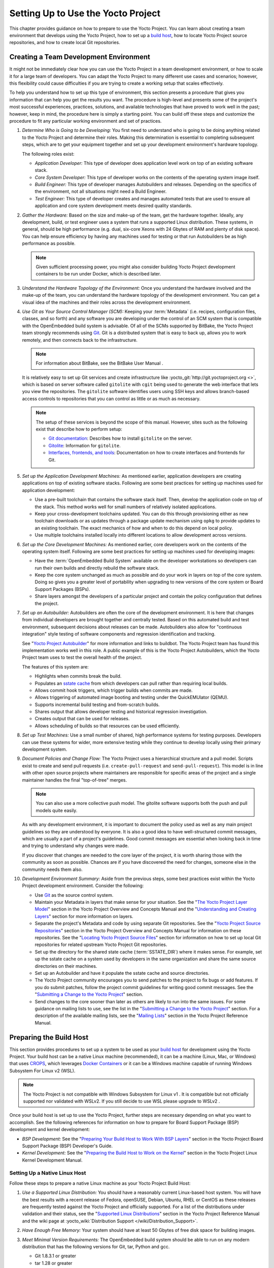 .. SPDX-License-Identifier: CC-BY-2.0-UK

***********************************
Setting Up to Use the Yocto Project
***********************************

This chapter provides guidance on how to prepare to use the Yocto
Project. You can learn about creating a team environment that develops
using the Yocto Project, how to set up a `build
host <&YOCTO_DOCS_REF_URL;#hardware-build-system-term>`__, how to locate
Yocto Project source repositories, and how to create local Git
repositories.

.. _usingpoky-changes-collaborate:

Creating a Team Development Environment
=======================================

It might not be immediately clear how you can use the Yocto Project in a
team development environment, or how to scale it for a large team of
developers. You can adapt the Yocto Project to many different use cases
and scenarios; however, this flexibility could cause difficulties if you
are trying to create a working setup that scales effectively.

To help you understand how to set up this type of environment, this
section presents a procedure that gives you information that can help
you get the results you want. The procedure is high-level and presents
some of the project's most successful experiences, practices, solutions,
and available technologies that have proved to work well in the past;
however, keep in mind, the procedure here is simply a starting point.
You can build off these steps and customize the procedure to fit any
particular working environment and set of practices.

1.  *Determine Who is Going to be Developing:* You first need to
    understand who is going to be doing anything related to the Yocto
    Project and determine their roles. Making this determination is
    essential to completing subsequent steps, which are to get your
    equipment together and set up your development environment's
    hardware topology.

    The following roles exist:

    -  *Application Developer:* This type of developer does application
       level work on top of an existing software stack.

    -  *Core System Developer:* This type of developer works on the
       contents of the operating system image itself.

    -  *Build Engineer:* This type of developer manages Autobuilders and
       releases. Depending on the specifics of the environment, not all
       situations might need a Build Engineer.

    -  *Test Engineer:* This type of developer creates and manages
       automated tests that are used to ensure all application and core
       system development meets desired quality standards.

2.  *Gather the Hardware:* Based on the size and make-up of the team,
    get the hardware together. Ideally, any development, build, or test
    engineer uses a system that runs a supported Linux distribution.
    These systems, in general, should be high performance (e.g. dual,
    six-core Xeons with 24 Gbytes of RAM and plenty of disk space). You
    can help ensure efficiency by having any machines used for testing
    or that run Autobuilders be as high performance as possible.

    .. note::

       Given sufficient processing power, you might also consider
       building Yocto Project development containers to be run under
       Docker, which is described later.

3.  *Understand the Hardware Topology of the Environment:* Once you
    understand the hardware involved and the make-up of the team, you
    can understand the hardware topology of the development environment.
    You can get a visual idea of the machines and their roles across the
    development environment.

4.  *Use Git as Your Source Control Manager (SCM):* Keeping your
    :term:`Metadata` (i.e. recipes,
    configuration files, classes, and so forth) and any software you are
    developing under the control of an SCM system that is compatible
    with the OpenEmbedded build system is advisable. Of all of the SCMs
    supported by BitBake, the Yocto Project team strongly recommends
    using `Git <&YOCTO_DOCS_OM_URL;#git>`__. Git is a distributed system
    that is easy to back up, allows you to work remotely, and then
    connects back to the infrastructure.

    .. note::

       For information about BitBake, see the
       BitBake User Manual
       .

    It is relatively easy to set up Git services and create
    infrastructure like
    :yocto_git:`http://git.yoctoproject.org <>`, which is based on
    server software called ``gitolite`` with ``cgit`` being used to
    generate the web interface that lets you view the repositories. The
    ``gitolite`` software identifies users using SSH keys and allows
    branch-based access controls to repositories that you can control as
    little or as much as necessary.

    .. note::

       The setup of these services is beyond the scope of this manual.
       However, sites such as the following exist that describe how to
       perform setup:

       -  `Git documentation <http://git-scm.com/book/ch4-8.html>`__:
          Describes how to install ``gitolite`` on the server.

       -  `Gitolite <http://gitolite.com>`__: Information for
          ``gitolite``.

       -  `Interfaces, frontends, and
          tools <https://git.wiki.kernel.org/index.php/Interfaces,_frontends,_and_tools>`__:
          Documentation on how to create interfaces and frontends for
          Git.

5.  *Set up the Application Development Machines:* As mentioned earlier,
    application developers are creating applications on top of existing
    software stacks. Following are some best practices for setting up
    machines used for application development:

    -  Use a pre-built toolchain that contains the software stack
       itself. Then, develop the application code on top of the stack.
       This method works well for small numbers of relatively isolated
       applications.

    -  Keep your cross-development toolchains updated. You can do this
       through provisioning either as new toolchain downloads or as
       updates through a package update mechanism using ``opkg`` to
       provide updates to an existing toolchain. The exact mechanics of
       how and when to do this depend on local policy.

    -  Use multiple toolchains installed locally into different
       locations to allow development across versions.

6.  *Set up the Core Development Machines:* As mentioned earlier, core
    developers work on the contents of the operating system itself.
    Following are some best practices for setting up machines used for
    developing images:

    -  Have the :term:`OpenEmbedded Build System` available on
       the developer workstations so developers can run their own builds
       and directly rebuild the software stack.

    -  Keep the core system unchanged as much as possible and do your
       work in layers on top of the core system. Doing so gives you a
       greater level of portability when upgrading to new versions of
       the core system or Board Support Packages (BSPs).

    -  Share layers amongst the developers of a particular project and
       contain the policy configuration that defines the project.

7.  *Set up an Autobuilder:* Autobuilders are often the core of the
    development environment. It is here that changes from individual
    developers are brought together and centrally tested. Based on this
    automated build and test environment, subsequent decisions about
    releases can be made. Autobuilders also allow for "continuous
    integration" style testing of software components and regression
    identification and tracking.

    See "`Yocto Project
    Autobuilder <http://autobuilder.yoctoproject.org>`__" for more
    information and links to buildbot. The Yocto Project team has found
    this implementation works well in this role. A public example of
    this is the Yocto Project Autobuilders, which the Yocto Project team
    uses to test the overall health of the project.

    The features of this system are:

    -  Highlights when commits break the build.

    -  Populates an `sstate
       cache <&YOCTO_DOCS_OM_URL;#shared-state-cache>`__ from which
       developers can pull rather than requiring local builds.

    -  Allows commit hook triggers, which trigger builds when commits
       are made.

    -  Allows triggering of automated image booting and testing under
       the QuickEMUlator (QEMU).

    -  Supports incremental build testing and from-scratch builds.

    -  Shares output that allows developer testing and historical
       regression investigation.

    -  Creates output that can be used for releases.

    -  Allows scheduling of builds so that resources can be used
       efficiently.

8.  *Set up Test Machines:* Use a small number of shared, high
    performance systems for testing purposes. Developers can use these
    systems for wider, more extensive testing while they continue to
    develop locally using their primary development system.

9.  *Document Policies and Change Flow:* The Yocto Project uses a
    hierarchical structure and a pull model. Scripts exist to create and
    send pull requests (i.e. ``create-pull-request`` and
    ``send-pull-request``). This model is in line with other open source
    projects where maintainers are responsible for specific areas of the
    project and a single maintainer handles the final "top-of-tree"
    merges.

    .. note::

       You can also use a more collective push model. The
       gitolite
       software supports both the push and pull models quite easily.

    As with any development environment, it is important to document the
    policy used as well as any main project guidelines so they are
    understood by everyone. It is also a good idea to have
    well-structured commit messages, which are usually a part of a
    project's guidelines. Good commit messages are essential when
    looking back in time and trying to understand why changes were made.

    If you discover that changes are needed to the core layer of the
    project, it is worth sharing those with the community as soon as
    possible. Chances are if you have discovered the need for changes,
    someone else in the community needs them also.

10. *Development Environment Summary:* Aside from the previous steps,
    some best practices exist within the Yocto Project development
    environment. Consider the following:

    -  Use `Git <&YOCTO_DOCS_OM_URL;#git>`__ as the source control
       system.

    -  Maintain your Metadata in layers that make sense for your
       situation. See the "`The Yocto Project Layer
       Model <&YOCTO_DOCS_OM_URL;#the-yocto-project-layer-model>`__"
       section in the Yocto Project Overview and Concepts Manual and the
       "`Understanding and Creating
       Layers <#understanding-and-creating-layers>`__" section for more
       information on layers.

    -  Separate the project's Metadata and code by using separate Git
       repositories. See the "`Yocto Project Source
       Repositories <&YOCTO_DOCS_OM_URL;#yocto-project-repositories>`__"
       section in the Yocto Project Overview and Concepts Manual for
       information on these repositories. See the "`Locating Yocto
       Project Source Files <#locating-yocto-project-source-files>`__"
       section for information on how to set up local Git repositories
       for related upstream Yocto Project Git repositories.

    -  Set up the directory for the shared state cache
       (:term:`SSTATE_DIR`) where
       it makes sense. For example, set up the sstate cache on a system
       used by developers in the same organization and share the same
       source directories on their machines.

    -  Set up an Autobuilder and have it populate the sstate cache and
       source directories.

    -  The Yocto Project community encourages you to send patches to the
       project to fix bugs or add features. If you do submit patches,
       follow the project commit guidelines for writing good commit
       messages. See the "`Submitting a Change to the Yocto
       Project <#how-to-submit-a-change>`__" section.

    -  Send changes to the core sooner than later as others are likely
       to run into the same issues. For some guidance on mailing lists
       to use, see the list in the "`Submitting a Change to the Yocto
       Project <#how-to-submit-a-change>`__" section. For a description
       of the available mailing lists, see the "`Mailing
       Lists <&YOCTO_DOCS_REF_URL;#resources-mailinglist>`__" section in
       the Yocto Project Reference Manual.

.. _dev-preparing-the-build-host:

Preparing the Build Host
========================

This section provides procedures to set up a system to be used as your
`build host <&YOCTO_DOCS_REF_URL;#hardware-build-system-term>`__ for
development using the Yocto Project. Your build host can be a native
Linux machine (recommended), it can be a machine (Linux, Mac, or
Windows) that uses `CROPS <https://github.com/crops/poky-container>`__,
which leverages `Docker Containers <https://www.docker.com/>`__ or it
can be a Windows machine capable of running Windows Subsystem For Linux
v2 (WSL).

.. note::

   The Yocto Project is not compatible with
   Windows Subsystem for Linux v1
   . It is compatible but not officially supported nor validated with
   WSLv2. If you still decide to use WSL please upgrade to
   WSLv2
   .

Once your build host is set up to use the Yocto Project, further steps
are necessary depending on what you want to accomplish. See the
following references for information on how to prepare for Board Support
Package (BSP) development and kernel development:

-  *BSP Development:* See the "`Preparing Your Build Host to Work With
   BSP
   Layers <&YOCTO_DOCS_BSP_URL;#preparing-your-build-host-to-work-with-bsp-layers>`__"
   section in the Yocto Project Board Support Package (BSP) Developer's
   Guide.

-  *Kernel Development:* See the "`Preparing the Build Host to Work on
   the
   Kernel <&YOCTO_DOCS_KERNEL_DEV_URL;#preparing-the-build-host-to-work-on-the-kernel>`__"
   section in the Yocto Project Linux Kernel Development Manual.

Setting Up a Native Linux Host
------------------------------

Follow these steps to prepare a native Linux machine as your Yocto
Project Build Host:

1. *Use a Supported Linux Distribution:* You should have a reasonably
   current Linux-based host system. You will have the best results with
   a recent release of Fedora, openSUSE, Debian, Ubuntu, RHEL or CentOS
   as these releases are frequently tested against the Yocto Project and
   officially supported. For a list of the distributions under
   validation and their status, see the "`Supported Linux
   Distributions <&YOCTO_DOCS_REF_URL;#detailed-supported-distros>`__"
   section in the Yocto Project Reference Manual and the wiki page at
   :yocto_wiki:`Distribution Support </wiki/Distribution_Support>`.

2. *Have Enough Free Memory:* Your system should have at least 50 Gbytes
   of free disk space for building images.

3. *Meet Minimal Version Requirements:* The OpenEmbedded build system
   should be able to run on any modern distribution that has the
   following versions for Git, tar, Python and gcc.

   -  Git 1.8.3.1 or greater

   -  tar 1.28 or greater

   -  Python 3.5.0 or greater.

   -  gcc 5.0 or greater.

   If your build host does not meet any of these three listed version
   requirements, you can take steps to prepare the system so that you
   can still use the Yocto Project. See the "`Required Git, tar, Python
   and gcc
   Versions <&YOCTO_DOCS_REF_URL;#required-git-tar-python-and-gcc-versions>`__"
   section in the Yocto Project Reference Manual for information.

4. *Install Development Host Packages:* Required development host
   packages vary depending on your build host and what you want to do
   with the Yocto Project. Collectively, the number of required packages
   is large if you want to be able to cover all cases.

   For lists of required packages for all scenarios, see the "`Required
   Packages for the Build
   Host <&YOCTO_DOCS_REF_URL;#required-packages-for-the-build-host>`__"
   section in the Yocto Project Reference Manual.

Once you have completed the previous steps, you are ready to continue
using a given development path on your native Linux machine. If you are
going to use BitBake, see the "`Cloning the ``poky``
Repository <#cloning-the-poky-repository>`__" section. If you are going
to use the Extensible SDK, see the "`Using the Extensible
SDK <&YOCTO_DOCS_SDK_URL;#sdk-extensible>`__" Chapter in the Yocto
Project Application Development and the Extensible Software Development
Kit (eSDK) manual. If you want to work on the kernel, see the `Yocto
Project Linux Kernel Development
Manual <&YOCTO_DOCS_KERNEL_DEV_URL;>`__. If you are going to use
Toaster, see the "`Setting Up and Using
Toaster <&YOCTO_DOCS_TOAST_URL;#toaster-manual-setup-and-use>`__"
section in the Toaster User Manual.

.. _setting-up-to-use-crops:

Setting Up to Use CROss PlatformS (CROPS)
-----------------------------------------

With `CROPS <https://github.com/crops/poky-container>`__, which
leverages `Docker Containers <https://www.docker.com/>`__, you can
create a Yocto Project development environment that is operating system
agnostic. You can set up a container in which you can develop using the
Yocto Project on a Windows, Mac, or Linux machine.

Follow these general steps to prepare a Windows, Mac, or Linux machine
as your Yocto Project build host:

1. *Determine What Your Build Host Needs:*
   `Docker <https://www.docker.com/what-docker>`__ is a software
   container platform that you need to install on the build host.
   Depending on your build host, you might have to install different
   software to support Docker containers. Go to the Docker installation
   page and read about the platform requirements in "`Supported
   Platforms <https://docs.docker.com/install/#supported-platforms>`__"
   your build host needs to run containers.

2. *Choose What To Install:* Depending on whether or not your build host
   meets system requirements, you need to install "Docker CE Stable" or
   the "Docker Toolbox". Most situations call for Docker CE. However, if
   you have a build host that does not meet requirements (e.g.
   Pre-Windows 10 or Windows 10 "Home" version), you must install Docker
   Toolbox instead.

3. *Go to the Install Site for Your Platform:* Click the link for the
   Docker edition associated with your build host's native software. For
   example, if your build host is running Microsoft Windows Version 10
   and you want the Docker CE Stable edition, click that link under
   "Supported Platforms".

4. *Install the Software:* Once you have understood all the
   pre-requisites, you can download and install the appropriate
   software. Follow the instructions for your specific machine and the
   type of the software you need to install:

   -  Install `Docker CE for
      Windows <https://docs.docker.com/docker-for-windows/install/#install-docker-for-windows-desktop-app>`__
      for Windows build hosts that meet requirements.

   -  Install `Docker CE for
      Macs <https://docs.docker.com/docker-for-mac/install/#install-and-run-docker-for-mac>`__
      for Mac build hosts that meet requirements.

   -  Install `Docker Toolbox for
      Windows <https://docs.docker.com/toolbox/toolbox_install_windows/>`__
      for Windows build hosts that do not meet Docker requirements.

   -  Install `Docker Toolbox for
      MacOS <https://docs.docker.com/toolbox/toolbox_install_mac/>`__
      for Mac build hosts that do not meet Docker requirements.

   -  Install `Docker CE for
      CentOS <https://docs.docker.com/install/linux/docker-ce/centos/>`__
      for Linux build hosts running the CentOS distribution.

   -  Install `Docker CE for
      Debian <https://docs.docker.com/install/linux/docker-ce/debian/>`__
      for Linux build hosts running the Debian distribution.

   -  Install `Docker CE for
      Fedora <https://docs.docker.com/install/linux/docker-ce/fedora/>`__
      for Linux build hosts running the Fedora distribution.

   -  Install `Docker CE for
      Ubuntu <https://docs.docker.com/install/linux/docker-ce/ubuntu/>`__
      for Linux build hosts running the Ubuntu distribution.

5. *Optionally Orient Yourself With Docker:* If you are unfamiliar with
   Docker and the container concept, you can learn more here -
   https://docs.docker.com/get-started/.

6. *Launch Docker or Docker Toolbox:* You should be able to launch
   Docker or the Docker Toolbox and have a terminal shell on your
   development host.

7. *Set Up the Containers to Use the Yocto Project:* Go to
   https://github.com/crops/docker-win-mac-docs/wiki and follow
   the directions for your particular build host (i.e. Linux, Mac, or
   Windows).

   Once you complete the setup instructions for your machine, you have
   the Poky, Extensible SDK, and Toaster containers available. You can
   click those links from the page and learn more about using each of
   those containers.

Once you have a container set up, everything is in place to develop just
as if you were running on a native Linux machine. If you are going to
use the Poky container, see the "`Cloning the ``poky``
Repository <#cloning-the-poky-repository>`__" section. If you are going
to use the Extensible SDK container, see the "`Using the Extensible
SDK <&YOCTO_DOCS_SDK_URL;#sdk-extensible>`__" Chapter in the Yocto
Project Application Development and the Extensible Software Development
Kit (eSDK) manual. If you are going to use the Toaster container, see
the "`Setting Up and Using
Toaster <&YOCTO_DOCS_TOAST_URL;#toaster-manual-setup-and-use>`__"
section in the Toaster User Manual.

.. _setting-up-to-use-wsl:

Setting Up to Use Windows Subsystem For Linux (WSLv2)
-----------------------------------------------------

With `Windows Subsystem for Linux
(WSLv2) <https://docs.microsoft.com/en-us/windows/wsl/wsl2-about>`__,
you can create a Yocto Project development environment that allows you
to build on Windows. You can set up a Linux distribution inside Windows
in which you can develop using the Yocto Project.

Follow these general steps to prepare a Windows machine using WSLv2 as
your Yocto Project build host:

1. *Make sure your Windows 10 machine is capable of running WSLv2:*
   WSLv2 is only available for Windows 10 builds > 18917. To check which
   build version you are running, you may open a command prompt on
   Windows and execute the command "ver". C:\Users\myuser> ver Microsoft
   Windows [Version 10.0.19041.153] If your build is capable of running
   WSLv2 you may continue, for more information on this subject or
   instructions on how to upgrade to WSLv2 visit `Windows 10
   WSLv2 <https://docs.microsoft.com/en-us/windows/wsl/wsl2-install>`__

2. *Install the Linux distribution of your choice inside Windows 10:*
   Once you know your version of Windows 10 supports WSLv2, you can
   install the distribution of your choice from the Microsoft Store.
   Open the Microsoft Store and search for Linux. While there are
   several Linux distributions available, the assumption is that your
   pick will be one of the distributions supported by the Yocto Project
   as stated on the instructions for using a native Linux host. After
   making your selection, simply click "Get" to download and install the
   distribution.

3. *Check your Linux distribution is using WSLv2:* Open a Windows
   PowerShell and run: C:\WINDOWS\system32> wsl -l -v NAME STATE VERSION
   \*Ubuntu Running 2 Note the version column which says the WSL version
   being used by your distribution, on compatible systems, this can be
   changed back at any point in time.

4. *Optionally Orient Yourself on WSL:* If you are unfamiliar with WSL,
   you can learn more here -
   https://docs.microsoft.com/en-us/windows/wsl/wsl2-about.

5. *Launch your WSL Distibution:* From the Windows start menu simply
   launch your WSL distribution just like any other application.

6. *Optimize your WSLv2 storage often:* Due to the way storage is
   handled on WSLv2, the storage space used by the undelying Linux
   distribution is not reflected immedately, and since bitbake heavily
   uses storage, after several builds, you may be unaware you are
   running out of space. WSLv2 uses a VHDX file for storage, this issue
   can be easily avoided by manually optimizing this file often, this
   can be done in the following way:

   1. *Find the location of your VHDX file:* First you need to find the
      distro app package directory, to achieve this open a Windows
      Powershell as Administrator and run: C:\WINDOWS\system32>
      Get-AppxPackage -Name "*Ubuntu*" \| Select PackageFamilyName
      PackageFamilyName -----------------
      CanonicalGroupLimited.UbuntuonWindows_79abcdefgh You should now
      replace the PackageFamilyName and your user on the following path
      to find your VHDX file:
      ``C:\Users\user\AppData\Local\Packages\PackageFamilyName\LocalState\``
      For example: ls
      C:\Users\myuser\AppData\Local\Packages\CanonicalGroupLimited.UbuntuonWindows_79abcdefgh\LocalState\\
      Mode LastWriteTime Length Name -a---- 3/14/2020 9:52 PM
      57418973184 ext4.vhdx Your VHDX file path is:
      ``C:\Users\myuser\AppData\Local\Packages\CanonicalGroupLimited.UbuntuonWindows_79abcdefgh\LocalState\ext4.vhdx``

   2. *Optimize your VHDX file:* Open a Windows Powershell as
      Administrator to optimize your VHDX file, shutting down WSL first:
      C:\WINDOWS\system32> wsl --shutdown C:\WINDOWS\system32>
      optimize-vhd -Path
      C:\Users\myuser\AppData\Local\Packages\CanonicalGroupLimited.UbuntuonWindows_79abcdefgh\LocalState\ext4.vhdx
      -Mode full A progress bar should be shown while optimizing the
      VHDX file, and storage should now be reflected correctly on the
      Windows Explorer.

.. note::

   The current implementation of WSLv2 does not have out-of-the-box
   access to external devices such as those connected through a USB
   port, but it automatically mounts your
   C:
   drive on
   /mnt/c/
   (and others), which you can use to share deploy artifacts to be later
   flashed on hardware through Windows, but your build directory should
   not reside inside this mountpoint.

Once you have WSLv2 set up, everything is in place to develop just as if
you were running on a native Linux machine. If you are going to use the
Extensible SDK container, see the "`Using the Extensible
SDK <&YOCTO_DOCS_SDK_URL;#sdk-extensible>`__" Chapter in the Yocto
Project Application Development and the Extensible Software Development
Kit (eSDK) manual. If you are going to use the Toaster container, see
the "`Setting Up and Using
Toaster <&YOCTO_DOCS_TOAST_URL;#toaster-manual-setup-and-use>`__"
section in the Toaster User Manual.

Locating Yocto Project Source Files
===================================

This section shows you how to locate, fetch and configure the source
files you'll need to work with the Yocto Project.

.. note::

   -  For concepts and introductory information about Git as it is used
      in the Yocto Project, see the "`Git <&YOCTO_DOCS_OM_URL;#git>`__"
      section in the Yocto Project Overview and Concepts Manual.

   -  For concepts on Yocto Project source repositories, see the "`Yocto
      Project Source
      Repositories <&YOCTO_DOCS_OM_URL;#yocto-project-repositories>`__"
      section in the Yocto Project Overview and Concepts Manual."

Accessing Source Repositories
-----------------------------

Working from a copy of the upstream Yocto Project `Source
Repositories <&YOCTO_DOCS_OM_URL;#source-repositories>`__ is the
preferred method for obtaining and using a Yocto Project release. You
can view the Yocto Project Source Repositories at
:yocto_git:`/`. In particular, you can find the ``poky``
repository at :yocto_git:`/cgit.cgi/poky`.

Use the following procedure to locate the latest upstream copy of the
``poky`` Git repository:

1. *Access Repositories:* Open a browser and go to
   :yocto_git:`/` to access the GUI-based interface into the
   Yocto Project source repositories.

2. *Select the Repository:* Click on the repository in which you are
   interested (e.g. ``poky``).

3. *Find the URL Used to Clone the Repository:* At the bottom of the
   page, note the URL used to
   `clone <&YOCTO_DOCS_OM_URL;#git-commands-clone>`__ that repository
   (e.g. :yocto_git:`/git/poky`).

   .. note::

      For information on cloning a repository, see the "
      Cloning the
      poky
      Repository
      " section.

Accessing Index of Releases
---------------------------

Yocto Project maintains an Index of Releases area that contains related
files that contribute to the Yocto Project. Rather than Git
repositories, these files are tarballs that represent snapshots in time
of a given component.

.. note::

   The recommended method for accessing Yocto Project components is to
   use Git to clone the upstream repository and work from within that
   locally cloned repository. The procedure in this section exists
   should you desire a tarball snapshot of any given component.

Follow these steps to locate and download a particular tarball:

1. *Access the Index of Releases:* Open a browser and go to
   :yocto_dl:`Index of Releases <releases>`. The
   list represents released components (e.g. ``bitbake``, ``sato``, and
   so on).

   .. note::

      The
      yocto
      directory contains the full array of released Poky tarballs. The
      poky
      directory in the Index of Releases was historically used for very
      early releases and exists now only for retroactive completeness.

2. *Select a Component:* Click on any released component in which you
   are interested (e.g. ``yocto``).

3. *Find the Tarball:* Drill down to find the associated tarball. For
   example, click on ``yocto-DISTRO`` to view files associated with the
   Yocto Project DISTRO release (e.g.
   ``poky-DISTRO_NAME_NO_CAP-POKYVERSION.tar.bz2``, which is the
   released Poky tarball).

4. *Download the Tarball:* Click the tarball to download and save a
   snapshot of the given component.

Using the Downloads Page
------------------------

The :yocto_home:`Yocto Project Website <>` uses a "DOWNLOADS" page
from which you can locate and download tarballs of any Yocto Project
release. Rather than Git repositories, these files represent snapshot
tarballs similar to the tarballs located in the Index of Releases
described in the "`Accessing Index of
Releases <#accessing-index-of-releases>`__" section.

.. note::

   The recommended method for accessing Yocto Project components is to
   use Git to clone a repository and work from within that local
   repository. The procedure in this section exists should you desire a
   tarball snapshot of any given component.

1. *Go to the Yocto Project Website:* Open The
   :yocto_home:`Yocto Project Website <>` in your browser.

2. *Get to the Downloads Area:* Select the "DOWNLOADS" item from the
   pull-down "SOFTWARE" tab menu near the top of the page.

3. *Select a Yocto Project Release:* Use the menu next to "RELEASE" to
   display and choose a recent or past supported Yocto Project release
   (e.g. DISTRO_NAME_NO_CAP, DISTRO_NAME_NO_CAP_MINUS_ONE, and so
   forth).

   .. note::

      For a "map" of Yocto Project releases to version numbers, see the
      Releases
      wiki page.

   You can use the "RELEASE ARCHIVE" link to reveal a menu of all Yocto
   Project releases.

4. *Download Tools or Board Support Packages (BSPs):* From the
   "DOWNLOADS" page, you can download tools or BSPs as well. Just scroll
   down the page and look for what you need.

Accessing Nightly Builds
------------------------

Yocto Project maintains an area for nightly builds that contains tarball
releases at ` <&YOCTO_AB_NIGHTLY_URL;>`__. These builds include Yocto
Project releases ("poky"), toolchains, and builds for supported
machines.

Should you ever want to access a nightly build of a particular Yocto
Project component, use the following procedure:

1. *Locate the Index of Nightly Builds:* Open a browser and go to
   ` <&YOCTO_AB_NIGHTLY_URL;>`__ to access the Nightly Builds.

2. *Select a Date:* Click on the date in which you are interested. If
   you want the latest builds, use "CURRENT".

3. *Select a Build:* Choose the area in which you are interested. For
   example, if you are looking for the most recent toolchains, select
   the "toolchain" link.

4. *Find the Tarball:* Drill down to find the associated tarball.

5. *Download the Tarball:* Click the tarball to download and save a
   snapshot of the given component.

Cloning and Checking Out Branches
=================================

To use the Yocto Project for development, you need a release locally
installed on your development system. This locally installed set of
files is referred to as the :term:`Source Directory`
 in the Yocto
Project documentation.

The preferred method of creating your Source Directory is by using
`Git <&YOCTO_DOCS_OM_URL;#git>`__ to clone a local copy of the upstream
``poky`` repository. Working from a cloned copy of the upstream
repository allows you to contribute back into the Yocto Project or to
simply work with the latest software on a development branch. Because
Git maintains and creates an upstream repository with a complete history
of changes and you are working with a local clone of that repository,
you have access to all the Yocto Project development branches and tag
names used in the upstream repository.

Cloning the ``poky`` Repository
-------------------------------

Follow these steps to create a local version of the upstream
```poky`` <&YOCTO_DOCS_REF_URL;#poky>`__ Git repository.

1. *Set Your Directory:* Change your working directory to where you want
   to create your local copy of ``poky``.

2. *Clone the Repository:* The following example command clones the
   ``poky`` repository and uses the default name "poky" for your local
   repository: $ git clone git://git.yoctoproject.org/poky Cloning into
   'poky'... remote: Counting objects: 432160, done. remote: Compressing
   objects: 100% (102056/102056), done. remote: Total 432160 (delta
   323116), reused 432037 (delta 323000) Receiving objects: 100%
   (432160/432160), 153.81 MiB \| 8.54 MiB/s, done. Resolving deltas:
   100% (323116/323116), done. Checking connectivity... done. Unless you
   specify a specific development branch or tag name, Git clones the
   "master" branch, which results in a snapshot of the latest
   development changes for "master". For information on how to check out
   a specific development branch or on how to check out a local branch
   based on a tag name, see the "`Checking Out By Branch in
   Poky <#checking-out-by-branch-in-poky>`__" and `Checking Out By Tag
   in Poky <#checkout-out-by-tag-in-poky>`__" sections, respectively.

   Once the local repository is created, you can change to that
   directory and check its status. Here, the single "master" branch
   exists on your system and by default, it is checked out: $ cd ~/poky
   $ git status On branch master Your branch is up-to-date with
   'origin/master'. nothing to commit, working directory clean $ git
   branch \* master Your local repository of poky is identical to the
   upstream poky repository at the time from which it was cloned. As you
   work with the local branch, you can periodically use the
   ``git pull DASHDASHrebase`` command to be sure you are up-to-date
   with the upstream branch.

Checking Out by Branch in Poky
------------------------------

When you clone the upstream poky repository, you have access to all its
development branches. Each development branch in a repository is unique
as it forks off the "master" branch. To see and use the files of a
particular development branch locally, you need to know the branch name
and then specifically check out that development branch.

.. note::

   Checking out an active development branch by branch name gives you a
   snapshot of that particular branch at the time you check it out.
   Further development on top of the branch that occurs after check it
   out can occur.

1. *Switch to the Poky Directory:* If you have a local poky Git
   repository, switch to that directory. If you do not have the local
   copy of poky, see the "`Cloning the ``poky``
   Repository <#cloning-the-poky-repository>`__" section.

2. *Determine Existing Branch Names:* $ git branch -a \* master
   remotes/origin/1.1_M1 remotes/origin/1.1_M2 remotes/origin/1.1_M3
   remotes/origin/1.1_M4 remotes/origin/1.2_M1 remotes/origin/1.2_M2
   remotes/origin/1.2_M3 . . . remotes/origin/thud
   remotes/origin/thud-next remotes/origin/warrior
   remotes/origin/warrior-next remotes/origin/zeus
   remotes/origin/zeus-next ... and so on ...

3. *Check out the Branch:* Check out the development branch in which you
   want to work. For example, to access the files for the Yocto Project
   DISTRO Release (DISTRO_NAME), use the following command: $ git
   checkout -b DISTRO_NAME_NO_CAP origin/DISTRO_NAME_NO_CAP Branch
   DISTRO_NAME_NO_CAP set up to track remote branch DISTRO_NAME_NO_CAP
   from origin. Switched to a new branch 'DISTRO_NAME_NO_CAP' The
   previous command checks out the "DISTRO_NAME_NO_CAP" development
   branch and reports that the branch is tracking the upstream
   "origin/DISTRO_NAME_NO_CAP" branch.

   The following command displays the branches that are now part of your
   local poky repository. The asterisk character indicates the branch
   that is currently checked out for work: $ git branch master \*
   DISTRO_NAME_NO_CAP

.. _checkout-out-by-tag-in-poky:

Checking Out by Tag in Poky
---------------------------

Similar to branches, the upstream repository uses tags to mark specific
commits associated with significant points in a development branch (i.e.
a release point or stage of a release). You might want to set up a local
branch based on one of those points in the repository. The process is
similar to checking out by branch name except you use tag names.

.. note::

   Checking out a branch based on a tag gives you a stable set of files
   not affected by development on the branch above the tag.

1. *Switch to the Poky Directory:* If you have a local poky Git
   repository, switch to that directory. If you do not have the local
   copy of poky, see the "`Cloning the ``poky``
   Repository <#cloning-the-poky-repository>`__" section.

2. *Fetch the Tag Names:* To checkout the branch based on a tag name,
   you need to fetch the upstream tags into your local repository: $ git
   fetch --tags $

3. *List the Tag Names:* You can list the tag names now: $ git tag
   1.1_M1.final 1.1_M1.rc1 1.1_M1.rc2 1.1_M2.final 1.1_M2.rc1 . . .
   yocto-2.5 yocto-2.5.1 yocto-2.5.2 yocto-2.5.3 yocto-2.6 yocto-2.6.1
   yocto-2.6.2 yocto-2.7 yocto_1.5_M5.rc8

4. *Check out the Branch:* $ git checkout tags/DISTRO_REL_TAG -b
   my_yocto_DISTRO Switched to a new branch 'my_yocto_DISTRO' $ git
   branch master \* my_yocto_DISTRO The previous command creates and
   checks out a local branch named "my_yocto_DISTRO", which is based on
   the commit in the upstream poky repository that has the same tag. In
   this example, the files you have available locally as a result of the
   ``checkout`` command are a snapshot of the "DISTRO_NAME_NO_CAP"
   development branch at the point where Yocto Project DISTRO was
   released.
